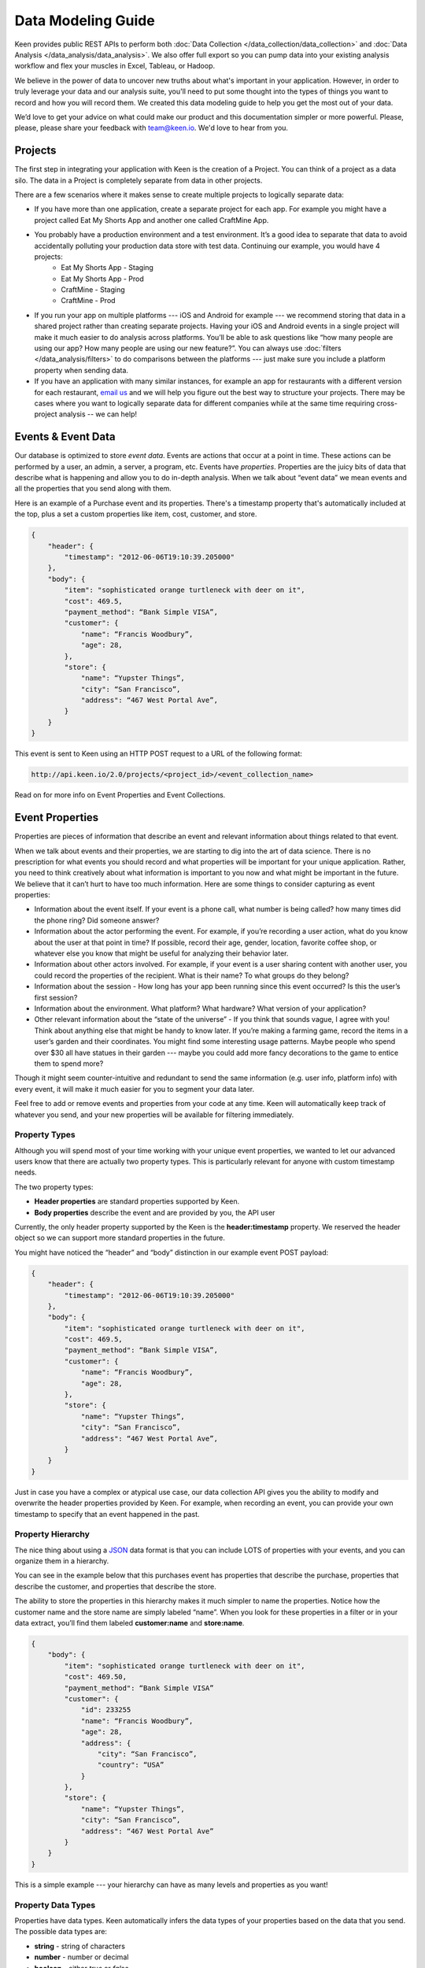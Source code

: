 ===================
Data Modeling Guide
===================
Keen provides public REST APIs to perform both :doc:`Data Collection </data_collection/data_collection>` and :doc:`Data Analysis </data_analysis/data_analysis>`. We also offer full export so you can pump data into your existing analysis workflow and flex your muscles in Excel, Tableau, or Hadoop.

We believe in the power of data to uncover new truths about what's important in your application. However, in order to truly leverage your data and our analysis suite, you'll need to put some thought into the types of things you want to record and how you will record them. We created this data modeling guide to help you get the most out of your data.

We’d love to get your advice on what could make our product and this documentation simpler or more powerful. Please, please, please share your feedback with team@keen.io. We'd love to hear from you.


.. _projects:

Projects
========

The first step in integrating your application with Keen is the creation of a Project. You can think of a project as a data silo. The data in a Project is completely separate from data in other projects.

There are a few scenarios where it makes sense to create multiple projects to logically separate data:

* If you have more than one application, create a separate project for each app. For example you might have a project called Eat My Shorts App and another one called CraftMine App.
* You probably have a production environment and a test environment. It’s a good idea to separate that data to avoid accidentally polluting your production data store with test data. Continuing our example, you would have 4 projects:
    * Eat My Shorts App - Staging
    * Eat My Shorts App - Prod
    * CraftMine - Staging
    * CraftMine - Prod
* If you run your app on multiple platforms --- iOS and Android for example --- we recommend storing that data in a shared project rather than creating separate projects. Having your iOS and Android events in a single project will make it much easier to do analysis across platforms. You’ll be able to ask questions like “how many people are using our app? How many people are using our new feature?”. You can always use :doc:`filters </data_analysis/filters>` to do comparisons between the platforms --- just make sure you include a platform property when sending data.
* If you have an application with many similar instances, for example an app for restaurants with a different version for each restaurant, `email us`_ and we will help you figure out the best way to structure your projects. There may be cases where you want to logically separate data for different companies while at the same time requiring cross-project analysis -- we can help!

.. _email us: team@keen.io


.. _event-data:

Events & Event Data
===================
Our database is optimized to store *event data*. Events are actions that occur at a point in time. These actions can be performed by a user, an admin, a server, a program, etc. Events have *properties*.  Properties are the juicy bits of data that describe what is happening and allow you to do in-depth analysis. When we talk about “event data” we mean events and all the properties that you send along with them. 

Here is an example of a Purchase event and its properties. There's a timestamp property that's automatically included at the top, plus a set a custom properties like item, cost, customer, and store.


.. code-block:: none

    {
        "header": {
            "timestamp": "2012-06-06T19:10:39.205000"
        },
        "body": {
            "item": "sophisticated orange turtleneck with deer on it",
            "cost": 469.5,
            "payment_method": “Bank Simple VISA”,
            "customer": {
                "name": “Francis Woodbury”,
                "age": 28,
            },
            "store": {
                "name": “Yupster Things”,
                "city": “San Francisco”,
                "address": “467 West Portal Ave”,
            }
        }
    }


This event is sent to Keen using an HTTP POST request to a URL of the following format:

.. code-block:: none

   http://api.keen.io/2.0/projects/<project_id>/<event_collection_name>

Read on for more info on Event Properties and Event Collections.

.. _event-properties:

Event Properties
================

Properties are pieces of information that describe an event and relevant information about things related to that event.

When we talk about events and their properties, we are starting to dig into the art of data science. There is no prescription for what events you should record and what properties will be important for your unique application. Rather, you need to think creatively about what information is important to you now and what might be important in the future. We believe that it can’t hurt to have too much information. Here are some things to consider capturing as event properties:

* Information about the event itself. If your event is a phone call, what number is being called? how many times did the phone ring? Did someone answer?
* Information about the actor performing the event. For example, if you’re recording a user action, what do you know about the user at that point in time? If possible, record their age, gender, location, favorite coffee shop, or whatever else you know that might be useful for analyzing their behavior later.
* Information about other actors involved. For example, if your event is a user sharing content with another user, you could record the properties of the recipient. What is their name? To what groups do they belong?
* Information about the session - How long has your app been running since this event occurred? Is this the user’s first session?
* Information about the environment. What platform? What hardware? What version of your application?
* Other relevant information about the “state of the universe” - If you think that sounds vague, I agree with you! Think about anything else that might be handy to know later. If you’re making a farming game, record the items in a user’s garden and their coordinates. You might find some interesting usage patterns.  Maybe people who spend over $30 all have statues in their garden --- maybe you could add more fancy decorations to the game to entice them to spend more?

Though it might seem counter-intuitive and redundant to send the same information (e.g. user info, platform info) with every event, it will make it much easier for you to segment your data later.

Feel free to add or remove events and properties from your code at any time. Keen will automatically keep track of whatever you send, and your new properties will be available for filtering immediately.

.. _property types:

Property Types
+++++++++++++++++++++++++++++++++

Although you will spend most of your time working with your unique event properties, we wanted to let our advanced users know that there are actually two property types. This is particularly relevant for anyone with custom timestamp needs.

The two property types:

* **Header properties** are standard properties supported by Keen.
* **Body properties** describe the event and are provided by you, the API user

Currently, the only header property supported by the Keen is the **header:timestamp** property. We reserved the header object so we can support more standard properties in the future.

You might have noticed the “header” and “body” distinction in our example event POST payload:

.. code-block:: none

    {
        "header": {
            "timestamp": "2012-06-06T19:10:39.205000"
        },
        "body": {
            "item": "sophisticated orange turtleneck with deer on it",
            "cost": 469.5,
            "payment_method": “Bank Simple VISA”,
            "customer": {
                "name": “Francis Woodbury”,
                "age": 28,
            },
            "store": {
                "name": “Yupster Things”,
                "city": “San Francisco”,
                "address": “467 West Portal Ave”,
            }
        }
    }

Just in case you have a complex or atypical use case, our data collection API gives you the ability to modify and overwrite the header properties provided by Keen.  For example, when recording an event, you can provide your own timestamp to specify that an event happened in the past.

.. _property hierarchy:

Property Hierarchy
+++++++++++++++++++++++++++++++++

The nice thing about using a `JSON`_ data format is that you can include LOTS of properties with your events, and you can organize them in a hierarchy.

You can see in the example below that this purchases event has properties that describe the purchase, properties that describe the customer, and properties that describe the store.

The ability to store the properties in this hierarchy makes it much simpler to name the properties. Notice how the customer name and the store name are simply labeled “name”. When you look for these properties in a filter or in your data extract, you’ll find them labeled **customer:name** and **store:name**.

.. code-block:: none

    {
        "body": {
            "item": "sophisticated orange turtleneck with deer on it",
            "cost": 469.50,
            "payment_method": “Bank Simple VISA”
            "customer": {
                "id": 233255
                "name": “Francis Woodbury”,
                "age": 28,
                "address": {
                    "city": “San Francisco”,
                    "country": “USA”
                }
            },
            "store": {
                "name": “Yupster Things”,
                "city": “San Francisco”,
                "address": “467 West Portal Ave”
            }
        }
    }

This is a simple example --- your hierarchy can have as many levels and properties as you want!

.. _property data types:

Property Data Types
+++++++++++++++++++++++++++++++++

Properties have data types.  Keen automatically infers the data types of your properties based on the data that you send. The possible data types are:

* **string** -  string of characters
* **number** -  number or decimal
* **boolean** - either *true* or *false*
* **array** - collection of data points of like data types

When you’re performing analysis on your data, you might notice that you have different filtering options for different properties. That’s because Keen automatically detects the relevant operators based on your property’s data type. For example, you won’t have the option to apply a greater than or less than filter to boolean property with only TRUE or FALSE property values (that would be super confusing!).  For a list of the possibilities, check out :doc:`filters </data_analysis/filters>`. .


.. _JSON: http://json.org

.. _event-collections:

Event Collections
=================

Event Collections are used to logically organize all the events happening in your application. Events belong in a collection together when they can be described by similar properties. For example, all Logins share properties like first name, last name, app version, platform, and time since last login. It makes sense to store all of your logins in an Event Collection called Logins.

Logins are just one example of an Event Collection. Here are some more: purchases, social media shares, comments, saves, exits, upgrades, errors, levelups, interactive gestures, modifications, views, signups.


How to Create an Event Collection
+++++++++++++++++++++++++++++++++
Event Collections are created automatically when you send an event to Keen. The event collection name is required in order to send an event. If the event collection name doesn’t exist yet, Keen will automatically create it when your first event is received.

As soon as an Event Collection’s first event is recorded, the collection will be immediately available for analysis via the Keen website and our API. All of the event properties (and any ones you add with subsequent events) will automatically appear in the web interface when adding :doc:`filters </data_analysis/filters>` to your new Event Collection.

Best Practices for Event Collections
++++++++++++++++++++++++++++++++++++
Some things to consider when creating your collections:

#. Events in an Event Collection have similar properties. For example, all Logins share properties like first name, last name, app version, platform, and time since last login.
#. Events Collections for a given application share many “global properties”. For example, most events in your application probably share some properties like user ID, app version, and platform. It’s a good planning exercise to identify those properties that you want to include in every Event Collection so you can structure them the same way each time.
#. When possible, minimize the number of distinct Event Collections. Let’s say you’re analyzing purchases across many devices and you want to compare them. You've got purchases from multiple versions of your iPhone app and multiple versions of your iPad app.  It’s logical to think of creating separate collections for each of them, but it’s not the best way. Instead, consider creating a single collection called Purchases. Each purchase in your collection share many properties like item description, unit price, quantity, payment method, and customer. Additionally, you can include the property DeviceType (iPhone, iPad, etc) and Version (2.4A, 2.4B, 1.3).

  Since you’re now tracking those Device & Version properties for every purchase, it’s very easy to do the following:

  * count the total number of purchases across all devices
  * count the total number of purchases where DeviceType equals “iPhone”
  * count the total number of purchases for iPhone app version 2.4A.

Check out the :doc:`filters </data_analysis/filters>` page for more information on how to slice and dice your data.